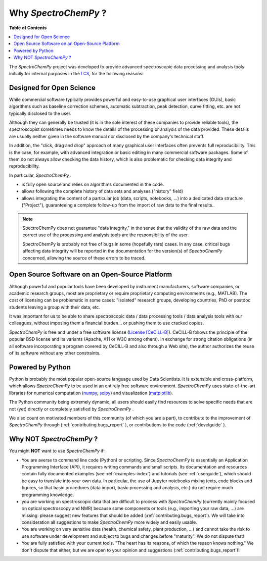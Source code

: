 .. _whyscpy:

**********************
Why `SpectroChemPy`  ?
**********************

**Table of Contents**

.. contents::
   :local:

The `SpectroChemPy` project was developed to provide advanced spectroscopic data processing and analysis tools initially for internal purposes in the `LCS <https://www.lcs.ensicaen.fr/>`__, for the following reasons:

Designed for Open Science
=========================

While commercial software typically provides powerful and easy-to-use graphical user interfaces (GUIs), basic algorithms such as baseline correction schemes, automatic subtraction, peak detection, curve fitting, etc. are not typically disclosed to the user.

Although they can generally be trusted (it is in the sole interest of these companies to provide reliable tools), the spectroscopist sometimes needs to know the details of the processing or analysis of the data provided. These details are usually neither given in the software manual nor disclosed by the company's technical staff.

In addition, the "click, drag and drop" approach of many graphical user interfaces often prevents full reproducibility. This is the case, for example, with advanced integration or basic editing in many commercial software packages. Some of them do not always allow checking the data history, which is also problematic for checking data integrity and reproducibility.

In particular, `SpectroChemPy` :

- is fully open source and relies on algorithms documented in the code.
- allows following the complete history of data sets and analyses ("history" field)
- allows integrating the content of a particular job (data, scripts, notebooks, ...) into a dedicated data structure   ("Project"), guaranteeing a complete follow-up from the import of raw data to the final results..

.. note::

   SpectroChemPy does not guarantee "data integrity," in the sense that the validity of the raw data and the correct use of the processing and analysis tools are the responsibility of the user.

   SpectroChemPy is probably not free of bugs in some (hopefully rare) cases. In any case, critical bugs affecting data     integrity will be reported in the documentation for the version(s) of `SpectroChemPy` concerned, allowing the source of these errors to be traced.

Open Source Software on an Open-Source Platform
===============================================

Although powerful and popular tools have been developed by instrument manufacturers, software companies, or academic research groups, most are proprietary or require proprietary computing environments (e.g., MATLAB). The cost of licensing can be problematic in some cases: "isolated" research groups, developing countries, PhD or postdoc students leaving a group with their data, etc.

It was important for us to be able to share spectroscopic data / data processing tools / data analysis tools with our colleagues, without imposing them a financial burden... or pushing them to use cracked copies.

`SpectroChemPy` is free and under a free software license (`License [CeCILL-B] <https://cecill.info/index.en.html>`__). CeCILL-B follows the principle of the popular BSD license and its variants (Apache, X11 or W3C among others). In exchange for strong citation obligations (in all software incorporating a program covered by CeCILL-B and also through a Web site), the author authorizes the reuse of its software without any other constraints.

Powered by Python
=================

Python is probably the most popular open-source language used by Data Scientists. It is extensible and cross-platform, which allows `SpectroChemPy` to be used in an entirely free software environment. `SpectroChemPy` uses state-of-the-art libraries for numerical computation (`numpy <https://numpy.org/>`__, `scipy <https://www.scipy.org/>`__) and visualization (`matplotlib <https://matplotlib.org/>`__).

The Python community being extremely dynamic, all users should easily find resources to solve specific needs that are not (yet) directly or completely satisfied by `SpectroChemPy` .

We also count on motivated members of this community (of which you are a part), to contribute to the improvement of `SpectroChemPy` through (:ref:`contributing.bugs_report` ), or contributions to the code (:ref:`develguide` ).

Why NOT `SpectroChemPy` ?
=========================

You might **NOT** want to use `SpectroChemPy` if:

- You are averse to command line code (Python) or scripting. Since   `SpectroChemPy` is essentially an Application Programming Interface (API), it   requires writing commands and small scripts. Its documentation and resources contain fully documented   examples (see :ref:`examples-index`) and tutorials (see :ref:`userguide`),   which should be easy to translate into   your own data. In particular, the use of Jupyter notebooks mixing texts, code blocks and figures, so that basic   procedures (data import, basic processing and analysis, etc.) do not require much programming knowledge.

- you are working on spectroscopic data that are difficult to process with `SpectroChemPy` (currently mainly   focused on optical spectroscopy and NMR) because some components or tools (e.g., importing your raw data, ...) are   missing: please suggest new features that should be added (:ref:`contributing.bugs_report`). We will take into   consideration all suggestions to make `SpectroChemPy` more widely and easily usable.

- You are working on very sensitive data (health, chemical safety, plant production, ...) and cannot take the risk to   use software under development and subject to bugs and changes before   "maturity". We do not dispute that!

- You are fully satisfied with your current tools. "The heart has its reasons, of which the reason knows nothing." We   don't dispute that either, but we are open to your opinion and suggestions (:ref:`contributing.bugs_report`)!
